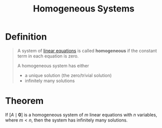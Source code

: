 :PROPERTIES:
:ID:       e507a481-793c-4461-a024-10bbc1bb0859
:END:
#+title: Homogeneous Systems
#+filetags: linear_algebra linear_equations

* Definition
#+begin_quote
A system of [[id:de4c53ce-6aa5-4e56-a0e1-3918d18a17c4][linear equations]] is called *homogeneous* if the constant term in each equation is zero.

A homogeneous system has either
- a unique solution (the zero/trivial solution)
- infinitely many solutions
#+end_quote

* Theorem
If \([A \mid \mathbf{0}]\) is a homogeneous system of \(m\) linear equations with \(n\) variables, where \(m<n\), then the system has infinitely many solutions.
